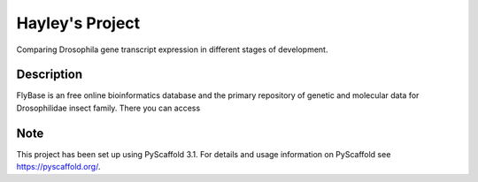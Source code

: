 =========
Hayley's Project
=========


Comparing Drosophila gene transcript expression in different stages of development.


Description
===========

FlyBase is an free online bioinformatics database and the primary repository of genetic and molecular data for Drosophilidae insect family. There you can access 

Note
====

This project has been set up using PyScaffold 3.1. For details and usage
information on PyScaffold see https://pyscaffold.org/.
